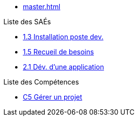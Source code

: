 * xref:master.adoc[]

.Liste des SAÉs 
* xref:sae-1.3:master.adoc[1.3 Installation poste dev.]
* xref:sae-1.5:master.adoc[1.5 Recueil de besoins]
* xref:sae-2.1:master.adoc[2.1 Dév. d'une application]

.Liste des Compétences 
* xref:C5:master.adoc[C5 Gérer un projet]
